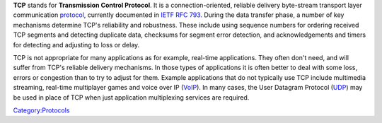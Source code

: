 .. raw:: mediawiki

   {{Wikipedia|TCP}}

**TCP** stands for **Transmission Control Protocol**. It is a connection-oriented, reliable delivery byte-stream transport layer communication `protocol <protocol>`__, currently documented in `IETF RFC 793 <https://tools.ietf.org/html/rfc793>`__. During the data transfer phase, a number of key mechanisms determine TCP's reliability and robustness. These include using sequence numbers for ordering received TCP segments and detecting duplicate data, checksums for segment error detection, and acknowledgements and timers for detecting and adjusting to loss or delay.

TCP is not appropriate for many applications as for example, real-time applications. They often don't need, and will suffer from TCP's reliable delivery mechanisms. In those types of applications it is often better to deal with some loss, errors or congestion than to try to adjust for them. Example applications that do not typically use TCP include multimedia streaming, real-time multiplayer games and voice over IP (`VoIP <VoIP>`__). In many cases, the User Datagram Protocol (`UDP <UDP>`__) may be used in place of TCP when just application multiplexing services are required.

`Category:Protocols <Category:Protocols>`__
